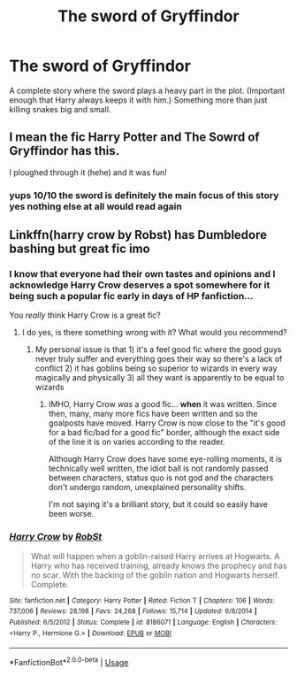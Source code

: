 #+TITLE: The sword of Gryffindor

* The sword of Gryffindor
:PROPERTIES:
:Author: jasoneill23
:Score: 12
:DateUnix: 1578107043.0
:DateShort: 2020-Jan-04
:END:
A complete story where the sword plays a heavy part in the plot. (Important enough that Harry always keeps it with him.) Something more than just killing snakes big and small.


** I mean the fic Harry Potter and The Sowrd of Gryffindor has this.

I ploughed through it (hehe) and it was fun!
:PROPERTIES:
:Author: CinnamonGhoulRL
:Score: 1
:DateUnix: 1578166916.0
:DateShort: 2020-Jan-04
:END:

*** yups 10/10 the sword is definitely the main focus of this story yes nothing else at all would read again
:PROPERTIES:
:Author: idontvapeisteam
:Score: 1
:DateUnix: 1578300745.0
:DateShort: 2020-Jan-06
:END:


** Linkffn(harry crow by Robst) has Dumbledore bashing but great fic imo
:PROPERTIES:
:Author: Trjm2195
:Score: 1
:DateUnix: 1578117329.0
:DateShort: 2020-Jan-04
:END:

*** I know that everyone had their own tastes and opinions and I acknowledge Harry Crow deserves a spot somewhere for it being such a popular fic early in days of HP fanfiction...

You /really/ think Harry Crow is a great fic?
:PROPERTIES:
:Author: FerusGrim
:Score: 6
:DateUnix: 1578124165.0
:DateShort: 2020-Jan-04
:END:

**** I do yes, is there something wrong with it? What would you recommend?
:PROPERTIES:
:Author: Trjm2195
:Score: 4
:DateUnix: 1578124514.0
:DateShort: 2020-Jan-04
:END:

***** My personal issue is that 1) it's a feel good fic where the good guys never truly suffer and everything goes their way so there's a lack of conflict 2) it has goblins being so superior to wizards in every way magically and physically 3) all they want is apparently to be equal to wizards
:PROPERTIES:
:Author: Garanar
:Score: 3
:DateUnix: 1578140020.0
:DateShort: 2020-Jan-04
:END:

****** IMHO, Harry Crow /was/ a good fic... *when* it was written. Since then, many, many more fics have been written and so the goalposts have moved. Harry Crow is now close to the "it's good for a bad fic/bad for a good fic" border, although the exact side of the line it is on varies according to the reader.

Although Harry Crow does have some eye-rolling moments, it is technically well written, the idiot ball is not randomly passed between characters, status quo is not god and the characters don't undergo random, unexplained personality shifts.

I'm not saying it's a brilliant story, but it could so easily have been worse.
:PROPERTIES:
:Author: BeardInTheDark
:Score: 3
:DateUnix: 1578148229.0
:DateShort: 2020-Jan-04
:END:


*** [[https://www.fanfiction.net/s/8186071/1/][*/Harry Crow/*]] by [[https://www.fanfiction.net/u/1451358/RobSt][/RobSt/]]

#+begin_quote
  What will happen when a goblin-raised Harry arrives at Hogwarts. A Harry who has received training, already knows the prophecy and has no scar. With the backing of the goblin nation and Hogwarts herself. Complete.
#+end_quote

^{/Site/:} ^{fanfiction.net} ^{*|*} ^{/Category/:} ^{Harry} ^{Potter} ^{*|*} ^{/Rated/:} ^{Fiction} ^{T} ^{*|*} ^{/Chapters/:} ^{106} ^{*|*} ^{/Words/:} ^{737,006} ^{*|*} ^{/Reviews/:} ^{28,198} ^{*|*} ^{/Favs/:} ^{24,268} ^{*|*} ^{/Follows/:} ^{15,714} ^{*|*} ^{/Updated/:} ^{6/8/2014} ^{*|*} ^{/Published/:} ^{6/5/2012} ^{*|*} ^{/Status/:} ^{Complete} ^{*|*} ^{/id/:} ^{8186071} ^{*|*} ^{/Language/:} ^{English} ^{*|*} ^{/Characters/:} ^{<Harry} ^{P.,} ^{Hermione} ^{G.>} ^{*|*} ^{/Download/:} ^{[[http://www.ff2ebook.com/old/ffn-bot/index.php?id=8186071&source=ff&filetype=epub][EPUB]]} ^{or} ^{[[http://www.ff2ebook.com/old/ffn-bot/index.php?id=8186071&source=ff&filetype=mobi][MOBI]]}

--------------

*FanfictionBot*^{2.0.0-beta} | [[https://github.com/tusing/reddit-ffn-bot/wiki/Usage][Usage]]
:PROPERTIES:
:Author: FanfictionBot
:Score: 2
:DateUnix: 1578117355.0
:DateShort: 2020-Jan-04
:END:

